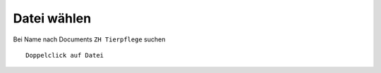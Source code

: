 Datei wählen 
============



Bei Name nach Documents ``ZH Tierpflege`` suchen ::

             Doppelclick auf Datei


